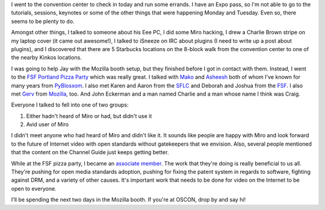 .. title: OSCON: Tuesday
.. slug: oscon__tuesday
.. date: 2008-07-23 00:57:37
.. tags: miro, work

I went to the convention center to check in today and run some errands.
I have an Expo pass, so I'm not able to go to the tutorials, sessions,
keynotes or some of the other things that were happening Monday and
Tuesday. Even so, there seems to be plenty to do.

Amongst other things, I talked to someone about his Eee PC, I did some
Miro hacking, I drew a Charlie Brown stripe on my laptop cover (it came
out awesome!), I talked to iSneeze on IRC about plugins (I need to write
up a post about plugins), and I discovered that there are 5 Starbucks
locations on the 8-block walk from the convention center to one of the
nearby Kinkos locations.

I was going to help Jay with the Mozilla booth setup, but they finished
before I got in contact with them. Instead, I went to the `FSF Portland
Pizza
Party <http://www.fsf.org/associate/events/2008/portland-pizza/>`__
which was really great. I talked with `Mako <http://mako.cc/>`__ and
`Asheesh <http://www.asheesh.org/>`__ both of whom I've known for many
years from `PyBlosxom <http://pyblosxom.sourceforge.net>`__. I also met
Karen and Aaron from the `SFLC <http://www.softwarefreedom.org/>`__ and
Deborah and Joshua from the `FSF <http://www.fsf.org/>`__. I also met
`Gerv <http://weblogs.mozillazine.org/gerv/>`__ from
`Mozilla <http://mozilla.org>`__, too. And John Eckerman and a man named
Charlie and a man whose name I think was Craig.

Everyone I talked to fell into one of two groups:

#. Either hadn't heard of Miro or had, but didn't use it
#. Avid user of Miro

I didn't meet anyone who had heard of Miro and didn't like it. It sounds
like people are happy with Miro and look forward to the future of
Internet video with open standards without gatekeepers that we envision.
Also, several people mentioned that the content on the Channel Guide
just keeps getting better.

While at the FSF pizza party, I became an `associate
member <http://www.fsf.org/associate/>`__. The work that they're doing
is really beneficial to us all. They're pushing for open media standards
adoption, pushing for fixing the patent system in regards to software,
fighting against DRM, and a variety of other causes. It's important work
that needs to be done for video on the Internet to be open to everyone.

I'll be spending the next two days in the Mozilla booth. If you're at
OSCON, drop by and say hi!

